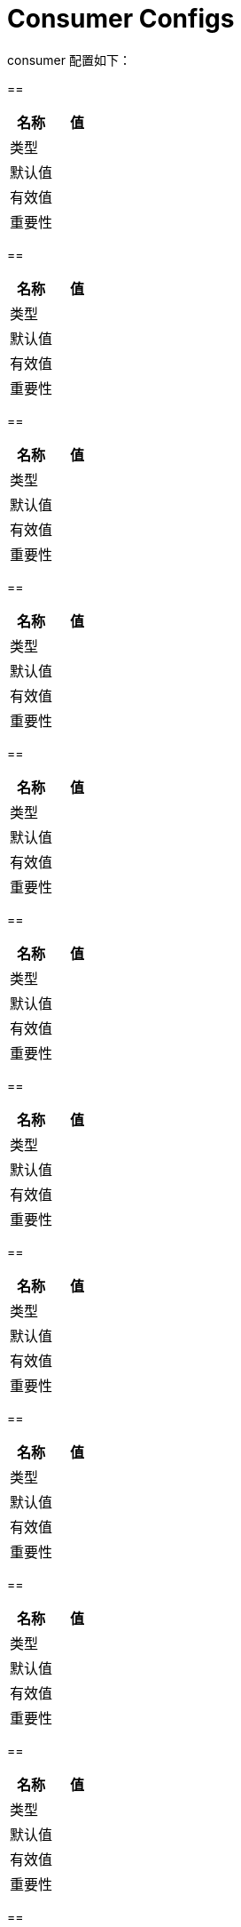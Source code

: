[[kafka-consumerconfigs]]
= Consumer Configs

consumer 配置如下：

==

|===
| 名称 | 值

| 类型
|

| 默认值
|

| 有效值
|

| 重要性
|
|===

==

|===
| 名称 | 值

| 类型
|

| 默认值
|

| 有效值
|

| 重要性
|
|===

==

|===
| 名称 | 值

| 类型
|

| 默认值
|

| 有效值
|

| 重要性
|
|===

==

|===
| 名称 | 值

| 类型
|

| 默认值
|

| 有效值
|

| 重要性
|
|===

==

|===
| 名称 | 值

| 类型
|

| 默认值
|

| 有效值
|

| 重要性
|
|===

==

|===
| 名称 | 值

| 类型
|

| 默认值
|

| 有效值
|

| 重要性
|
|===

==

|===
| 名称 | 值

| 类型
|

| 默认值
|

| 有效值
|

| 重要性
|
|===

==

|===
| 名称 | 值

| 类型
|

| 默认值
|

| 有效值
|

| 重要性
|
|===

==

|===
| 名称 | 值

| 类型
|

| 默认值
|

| 有效值
|

| 重要性
|
|===

==

|===
| 名称 | 值

| 类型
|

| 默认值
|

| 有效值
|

| 重要性
|
|===

==

|===
| 名称 | 值

| 类型
|

| 默认值
|

| 有效值
|

| 重要性
|
|===

==

|===
| 名称 | 值

| 类型
|

| 默认值
|

| 有效值
|

| 重要性
|
|===

==

|===
| 名称 | 值

| 类型
|

| 默认值
|

| 有效值
|

| 重要性
|
|===
